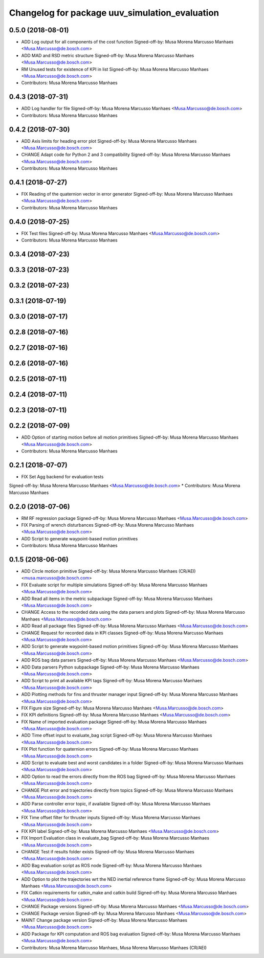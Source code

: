 ^^^^^^^^^^^^^^^^^^^^^^^^^^^^^^^^^^^^^^^^^^^^^^^
Changelog for package uuv_simulation_evaluation
^^^^^^^^^^^^^^^^^^^^^^^^^^^^^^^^^^^^^^^^^^^^^^^

0.5.0 (2018-08-01)
------------------
* ADD Log output for all components of the cost function
  Signed-off-by: Musa Morena Marcusso Manhaes <Musa.Marcusso@de.bosch.com>
* ADD MAD and RSD metric structure
  Signed-off-by: Musa Morena Marcusso Manhaes <Musa.Marcusso@de.bosch.com>
* RM Unused tests for existence of KPI in list
  Signed-off-by: Musa Morena Marcusso Manhaes <Musa.Marcusso@de.bosch.com>
* Contributors: Musa Morena Marcusso Manhaes

0.4.3 (2018-07-31)
------------------
* ADD Log handler for file
  Signed-off-by: Musa Morena Marcusso Manhaes <Musa.Marcusso@de.bosch.com>
* Contributors: Musa Morena Marcusso Manhaes

0.4.2 (2018-07-30)
------------------
* ADD Axis limits for heading error plot
  Signed-off-by: Musa Morena Marcusso Manhaes <Musa.Marcusso@de.bosch.com>
* CHANGE Adapt code for Python 2 and 3 compatibility
  Signed-off-by: Musa Morena Marcusso Manhaes <Musa.Marcusso@de.bosch.com>
* Contributors: Musa Morena Marcusso Manhaes

0.4.1 (2018-07-27)
------------------
* FIX Reading of the quaternion vector in error generator
  Signed-off-by: Musa Morena Marcusso Manhaes <Musa.Marcusso@de.bosch.com>
* Contributors: Musa Morena Marcusso Manhaes

0.4.0 (2018-07-25)
------------------
* FIX Test files
  Signed-off-by: Musa Morena Marcusso Manhaes <Musa.Marcusso@de.bosch.com>
* Contributors: Musa Morena Marcusso Manhaes

0.3.4 (2018-07-23)
------------------

0.3.3 (2018-07-23)
------------------

0.3.2 (2018-07-23)
------------------

0.3.1 (2018-07-19)
------------------

0.3.0 (2018-07-17)
------------------

0.2.8 (2018-07-16)
------------------

0.2.7 (2018-07-16)
------------------

0.2.6 (2018-07-16)
------------------

0.2.5 (2018-07-11)
------------------

0.2.4 (2018-07-11)
------------------

0.2.3 (2018-07-11)
------------------

0.2.2 (2018-07-09)
------------------
* ADD Option of starting motion before all motion primitives
  Signed-off-by: Musa Morena Marcusso Manhaes <Musa.Marcusso@de.bosch.com>
* Contributors: Musa Morena Marcusso Manhaes

0.2.1 (2018-07-07)
------------------
* FIX Set Agg backend for evaluation tests
Signed-off-by: Musa Morena Marcusso Manhaes <Musa.Marcusso@de.bosch.com>
* Contributors: Musa Morena Marcusso Manhaes

0.2.0 (2018-07-06)
------------------
* RM RF regression package
  Signed-off-by: Musa Morena Marcusso Manhaes <Musa.Marcusso@de.bosch.com>
* FIX Parsing of wrench disturbances
  Signed-off-by: Musa Morena Marcusso Manhaes <Musa.Marcusso@de.bosch.com>
* ADD Script to generate waypoint-based motion primitives
* Contributors: Musa Morena Marcusso Manhaes

0.1.5 (2018-06-06)
------------------
* ADD Circle motion primitive
  Signed-off-by: Musa Morena Marcusso Manhaes (CR/AEI) <musa.marcusso@de.bosch.com>
* FIX Evaluate script for multiple simulations
  Signed-off-by: Musa Morena Marcusso Manhaes <Musa.Marcusso@de.bosch.com>
* ADD Read all items in the metric subpackage
  Signed-off-by: Musa Morena Marcusso Manhaes <Musa.Marcusso@de.bosch.com>
* CHANGE Access to the recorded data using the data parsers and plots
  Signed-off-by: Musa Morena Marcusso Manhaes <Musa.Marcusso@de.bosch.com>
* ADD Read all package files
  Signed-off-by: Musa Morena Marcusso Manhaes <Musa.Marcusso@de.bosch.com>
* CHANGE Request for recorded data in KPI classes
  Signed-off-by: Musa Morena Marcusso Manhaes <Musa.Marcusso@de.bosch.com>
* ADD Script to generate waypoint-based motion primitives
  Signed-off-by: Musa Morena Marcusso Manhaes <Musa.Marcusso@de.bosch.com>
* ADD ROS bag data parsers
  Signed-off-by: Musa Morena Marcusso Manhaes <Musa.Marcusso@de.bosch.com>
* ADD Data parsers Python subpackage
  Signed-off-by: Musa Morena Marcusso Manhaes <Musa.Marcusso@de.bosch.com>
* ADD Script to print all available KPI tags
  Signed-off-by: Musa Morena Marcusso Manhaes <Musa.Marcusso@de.bosch.com>
* ADD Plotting methods for fins and thruster manager input
  Signed-off-by: Musa Morena Marcusso Manhaes <Musa.Marcusso@de.bosch.com>
* FIX Figure size
  Signed-off-by: Musa Morena Marcusso Manhaes <Musa.Marcusso@de.bosch.com>
* FIX KPI definitions
  Signed-off-by: Musa Morena Marcusso Manhaes <Musa.Marcusso@de.bosch.com>
* FIX Name of imported evaluation package
  Signed-off-by: Musa Morena Marcusso Manhaes <Musa.Marcusso@de.bosch.com>
* ADD Time offset input to evaluate_bag script
  Signed-off-by: Musa Morena Marcusso Manhaes <Musa.Marcusso@de.bosch.com>
* FIX Plot function for quaternion errors
  Signed-off-by: Musa Morena Marcusso Manhaes <Musa.Marcusso@de.bosch.com>
* ADD Script to evaluate best and worst candidates in a folder
  Signed-off-by: Musa Morena Marcusso Manhaes <Musa.Marcusso@de.bosch.com>
* ADD Option to read the errors directly from the ROS bag
  Signed-off-by: Musa Morena Marcusso Manhaes <Musa.Marcusso@de.bosch.com>
* CHANGE Plot error and trajectories directly from topics
  Signed-off-by: Musa Morena Marcusso Manhaes <Musa.Marcusso@de.bosch.com>
* ADD Parse  controller error topic, if available
  Signed-off-by: Musa Morena Marcusso Manhaes <Musa.Marcusso@de.bosch.com>
* FIX Time offset filter for thruster inputs
  Signed-off-by: Musa Morena Marcusso Manhaes <Musa.Marcusso@de.bosch.com>
* FIX KPI label
  Signed-off-by: Musa Morena Marcusso Manhaes <Musa.Marcusso@de.bosch.com>
* FIX Import Evaluation class in evaluate_bag
  Signed-off-by: Musa Morena Marcusso Manhaes <Musa.Marcusso@de.bosch.com>
* CHANGE Test if results folder exists
  Signed-off-by: Musa Morena Marcusso Manhaes <Musa.Marcusso@de.bosch.com>
* ADD Bag evaluation script as ROS node
  Signed-off-by: Musa Morena Marcusso Manhaes <Musa.Marcusso@de.bosch.com>
* ADD Option to plot the trajectories wrt the NED inertial reference frame
  Signed-off-by: Musa Morena Marcusso Manhaes <Musa.Marcusso@de.bosch.com>
* FIX Catkin requirements for catkin_make and catkin build
  Signed-off-by: Musa Morena Marcusso Manhaes <Musa.Marcusso@de.bosch.com>
* CHANGE Package versions
  Signed-off-by: Musa Morena Marcusso Manhaes <Musa.Marcusso@de.bosch.com>
* CHANGE Package version
  Signed-off-by: Musa Morena Marcusso Manhaes <Musa.Marcusso@de.bosch.com>
* MAINT Change package version
  Signed-off-by: Musa Morena Marcusso Manhaes <Musa.Marcusso@de.bosch.com>
* ADD Package for KPI computation and ROS bag evaluation
  Signed-off-by: Musa Morena Marcusso Manhaes <Musa.Marcusso@de.bosch.com>
* Contributors: Musa Morena Marcusso Manhaes, Musa Morena Marcusso Manhaes (CR/AEI)
